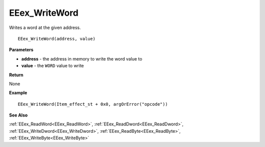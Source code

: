 .. _EEex_WriteWord:

===================================
EEex_WriteWord 
===================================

Writes a word at the given address.

::

   EEex_WriteWord(address, value)



**Parameters**

* **address** - the address in memory to write the word value to
* **value** - the ``WORD`` value to write

**Return**

None

**Example**

::

   EEex_WriteWord(Item_effect_st + 0x0, argOrError("opcode"))

**See Also**

:ref:`EEex_ReadWord<EEex_ReadWord>`, :ref:`EEex_ReadDword<EEex_ReadDword>`, :ref:`EEex_WriteDword<EEex_WriteDword>`, :ref:`EEex_ReadByte<EEex_ReadByte>`, :ref:`EEex_WriteByte<EEex_WriteByte>`

